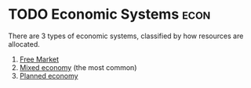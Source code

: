 :PROPERTIES:
:ID:       470ed8a5-4d04-4947-855b-5acfe92b4062
:END:
* TODO Economic Systems :econ:
There are 3 types of economic systems, classified by how resources are allocated.
1) [[id:078153fe-6063-4ede-956c-69ea96d494be][Free Market]]
2) [[id:4e423e05-2994-4c19-bddf-18d03c436d69][Mixed economy]] (the most common)
3) [[id:a75999b9-8259-444a-a3e3-3415c18df1d8][Planned economy]]

